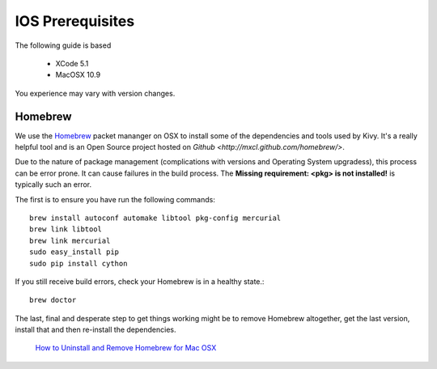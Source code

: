.. _packaging_ios:

IOS Prerequisites
=================

The following guide is based

    * XCode 5.1
    * MacOSX 10.9
    
You experience may vary with version changes.

Homebrew
--------

We use the `Homebrew <http://brew.sh/>`_ packet mananger on OSX to install some
of the dependencies and tools used by Kivy. It's a really helpful tool and
is an Open Source project hosted on
`Github <http://mxcl.github.com/homebrew/>`.

Due to the nature of package management (complications with versions and
Operating System upgradess), this process can be error prone. It can cause
failures in the build process. The **Missing requirement: <pkg> is not
installed!** is typically such an error.

The first is to ensure you have run the following commands::

    brew install autoconf automake libtool pkg-config mercurial
    brew link libtool
    brew link mercurial
    sudo easy_install pip
    sudo pip install cython

If you still receive build errors, check your Homebrew is in a healthy state.::

    brew doctor

The last, final and desperate step to get things working might be to remove
Homebrew altogether, get the last version, install that and then re-install
the dependencies.

    `How to Uninstall and Remove Homebrew for Mac OSX <http://www.curvve.com/blog/guides/2013/uninstall-homebrew-mac-osx/>`_

